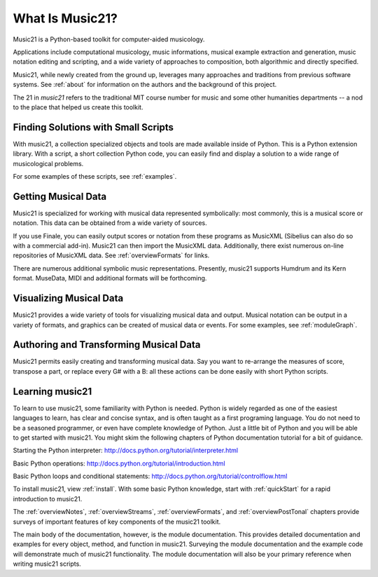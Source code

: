 .. _what:


What Is Music21?
======================================

Music21 is a Python-based toolkit for computer-aided musicology. 

Applications include computational musicology, music informations, musical example extraction and generation, music notation editing and scripting, and a wide variety of approaches to composition, both algorithmic and directly specified. 

Music21, while newly created from the ground up, leverages many approaches and traditions from previous software systems. See :ref:`about` for information on the authors and the background of this project.

The 21 in `music21` refers to the traditional MIT course number for music and some other humanities departments -- a nod to the place that helped us create this toolkit.


Finding Solutions with Small Scripts
---------------------------------------

With music21, a collection specialized objects and tools are made available inside of Python. This is a Python extension library. With a script, a short collection Python code, you can easily find and display a solution to a wide range of musicological problems.

For some examples of these scripts, see :ref:`examples`.



Getting Musical Data
-----------------------------

Music21 is specialized for working with musical data represented symbolically: most commonly, this is a musical score or notation. This data can be obtained from a wide variety of sources.

If you use Finale, you can easily output scores or notation from 
these programs as MusicXML (Sibelius can also do so with a commercial add-in). 
Music21 can then import the MusicXML data. Additionally, there exist 
numerous on-line repositories of MusicXML data. See :ref:`overviewFormats` 
for links.

There are numerous additional symbolic music representations. Presently, 
music21 supports Humdrum and its Kern format. MuseData, MIDI and additional 
formats will be forthcoming.



Visualizing Musical Data
-----------------------------

Music21 provides a wide variety of tools for visualizing musical data and output. Musical notation can be output in a variety of formats, and graphics can be created of musical data or events. For some examples, see :ref:`moduleGraph`.



Authoring and Transforming Musical Data
----------------------------------------

Music21 permits easily creating and transforming musical data. Say you want to re-arrange the measures of score, transpose a part, or replace every G# with a B: all these actions can be done easily with short Python scripts.



Learning music21
-----------------------------

To learn to use music21, some familiarity with Python is needed. Python is widely regarded as one of the easiest languages to learn, has clear and concise syntax, and is often taught as a first programing language. You do not need to be a seasoned programmer, or even have complete knowledge of Python. Just a little bit of Python and you will be able to get started with music21. You might skim the following chapters of Python documentation tutorial for a bit of guidance.

Starting the Python interpreter:
http://docs.python.org/tutorial/interpreter.html

Basic Python operations:
http://docs.python.org/tutorial/introduction.html

Basic Python loops and conditional statements:
http://docs.python.org/tutorial/controlflow.html

To install music21, view :ref:`install`. With some basic Python knowledge, start with :ref:`quickStart` for a rapid introduction to music21.

The :ref:`overviewNotes`, :ref:`overviewStreams`, :ref:`overviewFormats`, and :ref:`overviewPostTonal` chapters provide surveys of important features of key components of the music21 toolkit.

The main body of the documentation, however, is the module documentation. This provides detailed documentation and examples for every object, method, and function in music21. Surveying the module documentation and the example code will demonstrate much of music21 functionality. The module documentation will also be your primary reference when writing music21 scripts.






